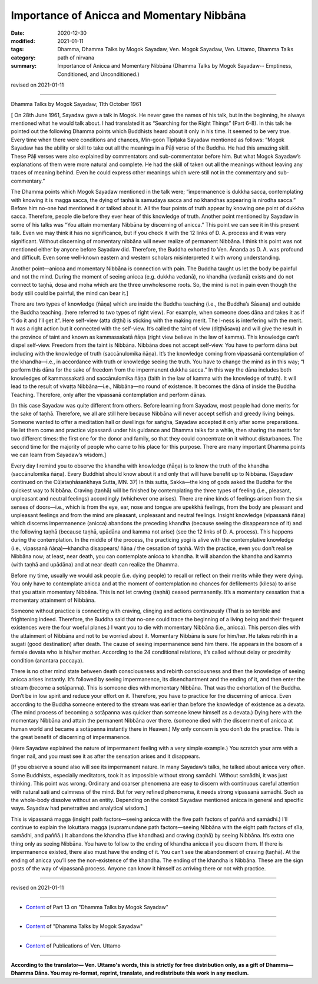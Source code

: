 =============================================
Importance of Anicca and Momentary Nibbāna
=============================================

:date: 2020-12-30
:modified: 2021-01-11
:tags: Dhamma, Dhamma Talks by Mogok Sayadaw, Ven. Mogok Sayadaw, Ven. Uttamo, Dhamma Talks
:category: path of nirvana
:summary: Importance of Anicca and Momentary Nibbāna (Dhamma Talks by Mogok Sayadaw-- Emptiness, Conditioned, and Unconditioned.)

revised on 2021-01-11

------

Dhamma Talks by Mogok Sayadaw; 11th October 1961

[ On 28th June 1961, Sayadaw gave a talk in Mogok. He never gave the names of his talk, but in the beginning, he always mentioned what he would talk about. I had translated it as “Searching for the Right Things” (Part 6-8). In this talk he pointed out the following Dhamma points which Buddhists heard about it only in his time. It seemed to be very true. Every time when there were conditions and chances, Min-goon Tipiṭaka Sayadaw mentioned as follows: “Mogok Sayadaw has the ability or skill to take out all the meanings in a Pāḷi verse of the Buddha. He had this amazing skill. These Pāḷi verses were also explained by commentators and sub-commentator before him. But what Mogok Sayadaw’s explanations of them were more natural and complete. He had the skill of taken out all the meanings without leaving any traces of meaning behind. Even he could express other meanings which were still not in the commentary and sub-commentary.”

The Dhamma points which Mogok Sayadaw mentioned in the talk were; “impermanence is dukkha sacca, contemplating with knowing it is magga sacca, the dying of taṇhā is samudaya sacca and no khandhas appearing is nirodha sacca.” Before him no-one had mentioned it or talked about it. All the four points of truth appear by knowing one point of dukkha sacca. Therefore, people die before they ever hear of this knowledge of truth. Another point mentioned by Sayadaw in some of his talks was “You attain momentary Nibbāna by discerning of anicca.” This point we can see it in this present talk. Even we may think it has no significance, but if you check it with the 12 links of D. A. process and it was very significant. Without discerning of momentary nibbāna will never realize of permanent Nibbāna. I think this point was not mentioned either by anyone before Sayadaw did. Therefore, the Buddha exhorted to Ven. Ānanda as D. A. was profound and difficult. Even some well-known eastern and western scholars misinterpreted it with wrong understanding.

Another point—anicca and momentary Nibbāna is connection with pain. The Buddha taught us let the body be painful and not the mind. During the moment of seeing anicca (e.g. dukkha vedanā), no khandha (vedanā) exists and do not connect to taṇhā, dosa and moha which are the three unwholesome roots. So, the mind is not in pain even though the body still could be painful, the mind can bear it.]

There are two types of knowledge (ñāṇa) which are inside the Buddha teaching (i.e., the Buddha’s Sāsana) and outside the Buddha teaching. (here referred to two types of right view). For example, when someone does dāna and takes it as if “I do it and I’ll get it”. Here self-view (atta diṭṭhi) is sticking with the making merit. The I-ness is interfering with the merit. It was a right action but it connected with the self-view. It’s called the taint of view (diṭṭhāsava) and will give the result in the province of taint and known as kammassakatā ñāṇa (right view believe in the law of kamma). This knowledge can’t dispel self-view. Freedom from the taint is Nibbāna. Nibbāna does not accept self-view. You have to perform dāna but including with the knowledge of truth (saccānulomika ñāṇa). It’s the knowledge coming from vipassanā contemplation of the khandha—i.e., in accordance with truth or knowledge seeing the truth. You have to change the mind as in this way; “I perform this dāna for the sake of freedom from the impermanent dukkha sacca.” In this way the dāna includes both knowledges of kammassakatā and saccānulomika ñāṇa (faith in the law of kamma with the knowledge of truth). It will lead to the result of vivaṭṭa Nibbāna—i.e., Nibbāna—no round of existence. It becomes the dāna of inside the Buddha Teaching. Therefore, only after the vipassanā contemplation and perform dānas. 

[In this case Sayadaw was quite different from others. Before learning from Sayadaw, most people had done merits for the sake of taṇhā. Therefore, we all are still here because Nibbāna will never accept selfish and greedy living beings. Someone wanted to offer a meditation hall or dwellings for saṅgha, Sayadaw accepted it only after some preparations. He let them come and practice vipassanā under his guidance and Dhamma talks for a while, then sharing the merits for two different times: the first one for the donor and family, so that they could concentrate on it without disturbances. The second time for the majority of people who came to his place for this purpose. There are many important Dhamma points we can learn from Sayadaw’s wisdom.]

Every day I remind you to observe the khandha with knowledge (ñāṇa) is to know the truth of the khandha (saccānulomika ñāṇa). Every Buddhist should know about it and only that will have benefit up to Nibbāna. (Sayadaw continued on the Cūḷataṇhāsaṅkhaya Sutta, MN. 37) In this sutta, Sakka—the king of gods asked the Buddha for the quickest way to Nibbāna. Craving (taṇhā) will be finished by contemplating the three types of feeling (i.e., pleasant, unpleasant and neutral feelings) accordingly (whichever one arises). There are nine kinds of feelings arisen from the six senses of doors—i.e., which is from the eye, ear, nose and tongue are upekkhā feelings, from the body are pleasant and unpleasant feelings and from the mind are pleasant, unpleasant and neutral feelings. Insight knowledge (vipassanā ñāṇa) which discerns impermanence (anicca) abandons the preceding khandha (because seeing the disappearance of it) and the following taṇhā (because taṇhā, upādāna and kamma not arise) (see the 12 links of D. A. process). This happens during the contemplation. In the middle of the process, the practicing yogi is alive with the contemplative knowledge (i.e., vipassanā ñāṇa)—khandha disappears/ ñāṇa / the cessation of taṇhā. With the practice, even you don't realise Nibbāna now; at least, near death, you can contemplate anicca to khandha. It will abandon the khandha and kamma (with taṇhā and upādāna) and at near death can realize the Dhamma.

Before my time, usually we would ask people (i.e. dying people) to recall or reflect on their merits while they were dying. You only have to contemplate anicca and at the moment of contemplation no chances for defilements (kilesa) to arise that you attain momentary Nibbāna. This is not let craving (taṇhā) ceased permanently. It’s a momentary cessation that a momentary attainment of Nibbāna.

Someone without practice is connecting with craving, clinging and actions continuously (That is so terrible and frightening indeed. Therefore, the Buddha said that no-one could trace the beginning of a living being and their frequent existences were the four woeful planes.) I want you to die with momentary Nibbāna (i.e., anicca). This person dies with the attainment of Nibbāna and not to be worried about it. Momentary Nibbāna is sure for him/her. He takes rebirth in a sugati (good destination) after death. The cause of seeing impermanence send him there. He appears in the bosom of a female devata who is his/her mother. According to the 24 conditional relations, it’s called without delay or proximity condition (anantara paccaya). 

There is no other mind state between death consciousness and rebirth consciousness and then the knowledge of seeing anicca arises instantly. It’s followed by seeing impermanence, its disenchantment and the ending of it, and then enter the stream (become a sotāpanna). This is someone dies with momentary Nibbāna. That was the exhortation of the Buddha. Don’t be in low spirit and reduce your effort on it. Therefore, you have to practice for the discerning of anicca. Even according to the Buddha someone entered to the stream was earlier than before the knowledge of existence as a devata. (The mind process of becoming a sotāpanna was quicker than someone knew himself as a devata.) Dying here with the momentary Nibbāna and attain the permanent Nibbāna over there. (someone died with the discernment of anicca at human world and became a sotāpanna instantly there in Heaven.) My only concern is you don’t do the practice. This is the great benefit of discerning of impermanence.

(Here Sayadaw explained the nature of impermanent feeling with a very simple example.) You scratch your arm with a finger nail, and you must see it as after the sensation arises and it disappears. 

[If you observe a sound also will see its impermanent nature. In many Sayadaw’s talks, he talked about anicca very often. Some Buddhists, especially meditators, took it as impossible without strong samādhi. Without samādhi, it was just thinking. This point was wrong. Ordinary and coarser phenomena are easy to discern with continuous careful attention with natural sati and calmness of the mind. But for very refined phenomena, it needs strong vipassanā samādhi. Such as the whole-body dissolve without an entity. Depending on the context Sayadaw mentioned anicca in general and specific ways. Sayadaw had penetrative and analytical wisdom.]

This is vipassanā magga (insight path factors—seeing anicca with the five path factors of paññā and samādhi.) I’ll continue to explain the lokuttara magga (supramundane path factors—seeing Nibbāna with the eight path factors of sīla, samādhi, and paññā.) It abandons the khandha (five khandhas) and craving (taṇhā) by seeing Nibbāna. It’s extra one thing only as seeing Nibbāna. You have to follow to the ending of khandha anicca if you discern them. If there is impermanence existed, there also must have the ending of it. You can’t see the abandonment of craving (taṇhā). At the ending of anicca you’ll see the non-existence of the khandha. The ending of the khandha is Nibbāna. These are the sign posts of the way of vipassanā process. Anyone can know it himself as arriving there or not with practice.

------

revised on 2021-01-11

------

- `Content <{filename}pt13-content-of-part13%zh.rst>`__ of Part 13 on "Dhamma Talks by Mogok Sayadaw"

------

- `Content <{filename}content-of-dhamma-talks-by-mogok-sayadaw%zh.rst>`__ of "Dhamma Talks by Mogok Sayadaw"

------

- `Content <{filename}../publication-of-ven-uttamo%zh.rst>`__ of Publications of Ven. Uttamo

------

**According to the translator— Ven. Uttamo's words, this is strictly for free distribution only, as a gift of Dhamma—Dhamma Dāna. You may re-format, reprint, translate, and redistribute this work in any medium.**

..
  2021-01-11 rev. proofread by bhante; old: "Therefore, people are dead before they have ever heard of this knowledge of truth (sacca ñāṇa)." & "Before of my time, ordinarily we were asking people (i.e., dying people) at near death to remember or think about their merits."
  2020-12-30 create rst; post on 12-30
